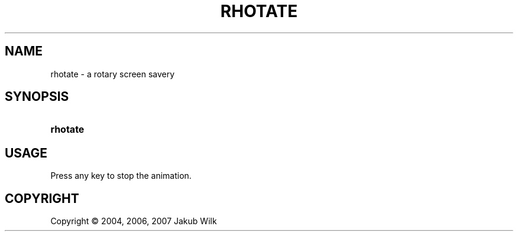 .\"     Title: rhotate
.\"    Author: 
.\" Generator: DocBook XSL Stylesheets v1.72.0 <http://docbook.sf.net/>
.\"      Date: 2007-05-09
.\"    Manual: rhotate manual
.\"    Source: rhotate 0.3.2
.\"
.TH "RHOTATE" "1" "2007\-05\-09" "rhotate 0.3.2" "rhotate manual"
.\" disable hyphenation
.nh
.\" disable justification (adjust text to left margin only)
.ad l
.SH "NAME"
rhotate \- a rotary screen savery
.SH "SYNOPSIS"
.HP 8
\fBrhotate\fR
.SH "USAGE"
.PP
Press any key to stop the animation.
.SH "COPYRIGHT"
Copyright \(co 2004, 2006, 2007 Jakub Wilk
.br

